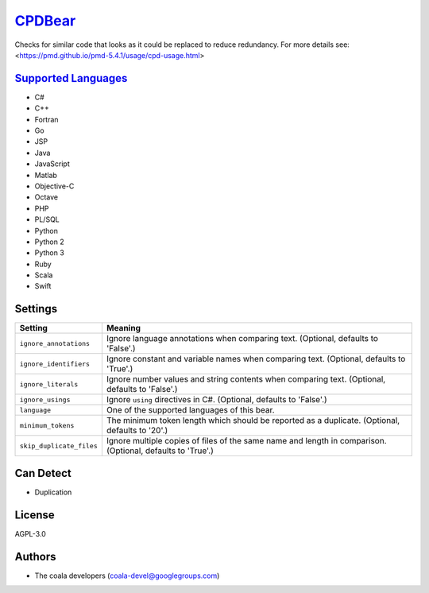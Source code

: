 `CPDBear <https://github.com/coala/coala-bears/tree/master/bears/general/CPDBear.py>`_
===============================================================================================

Checks for similar code that looks as it could be replaced to reduce redundancy.
For more details see: <https://pmd.github.io/pmd-5.4.1/usage/cpd-usage.html>

`Supported Languages <../README.rst>`_
--------------------------------------

* C#
* C++
* Fortran
* Go
* JSP
* Java
* JavaScript
* Matlab
* Objective-C
* Octave
* PHP
* PL/SQL
* Python
* Python 2
* Python 3
* Ruby
* Scala
* Swift

Settings
--------

+---------------------------+-------------------------------------------------------------+
| Setting                   |  Meaning                                                    |
+===========================+=============================================================+
|                           |                                                             |
| ``ignore_annotations``    | Ignore language annotations when comparing text. (Optional, |
|                           | defaults to 'False'.)                                       |
|                           |                                                             |
+---------------------------+-------------------------------------------------------------+
|                           |                                                             |
| ``ignore_identifiers``    | Ignore constant and variable names when comparing text.     |
|                           | (Optional, defaults to 'True'.)                             |
|                           |                                                             |
+---------------------------+-------------------------------------------------------------+
|                           |                                                             |
| ``ignore_literals``       | Ignore number values and string contents when comparing     |
|                           | text. (Optional, defaults to 'False'.)                      |
|                           |                                                             |
+---------------------------+-------------------------------------------------------------+
|                           |                                                             |
| ``ignore_usings``         | Ignore ``using`` directives in C#. (Optional, defaults to   |
|                           | 'False'.)                                                   |
|                           |                                                             |
+---------------------------+-------------------------------------------------------------+
|                           |                                                             |
| ``language``              | One of the supported languages of this bear.                +
|                           |                                                             |
+---------------------------+-------------------------------------------------------------+
|                           |                                                             |
| ``minimum_tokens``        | The minimum token length which should be reported as a      |
|                           | duplicate. (Optional, defaults to '20'.)                    |
|                           |                                                             |
+---------------------------+-------------------------------------------------------------+
|                           |                                                             |
| ``skip_duplicate_files``  | Ignore multiple copies of files of the same name and length |
|                           | in comparison. (Optional, defaults to 'True'.)              |
|                           |                                                             |
+---------------------------+-------------------------------------------------------------+


Can Detect
----------

* Duplication

License
-------

AGPL-3.0

Authors
-------

* The coala developers (coala-devel@googlegroups.com)
